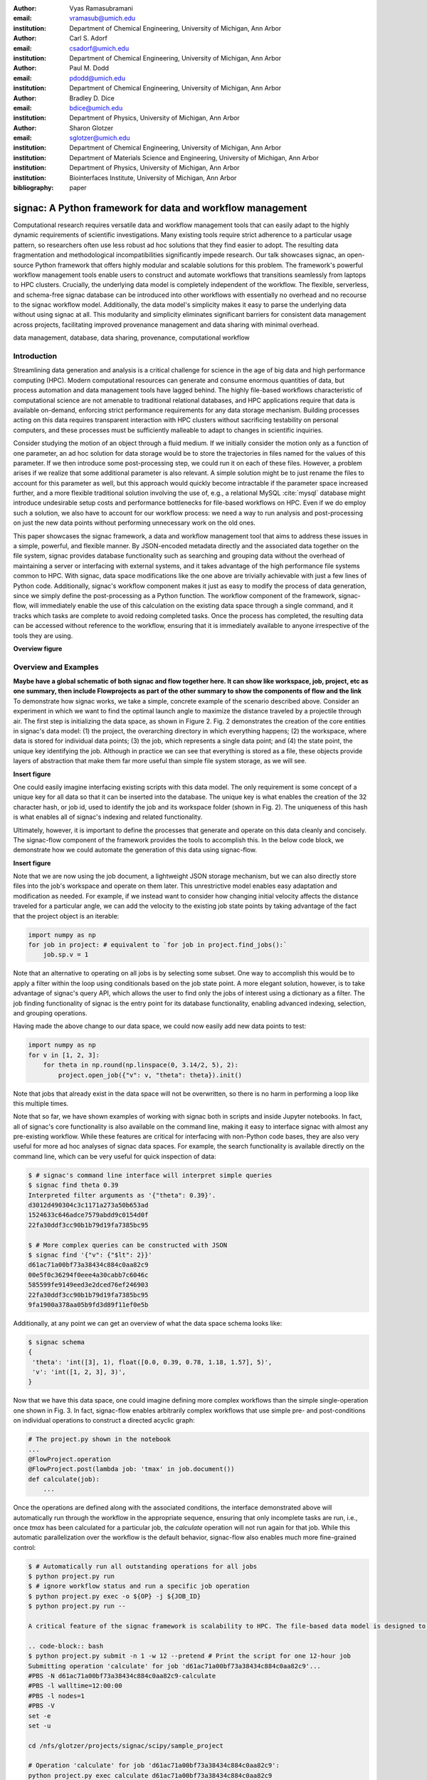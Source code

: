 :author: Vyas Ramasubramani
:email: vramasub@umich.edu
:institution: Department of Chemical Engineering, University of Michigan, Ann Arbor

:author: Carl S. Adorf
:email: csadorf@umich.edu
:institution: Department of Chemical Engineering, University of Michigan, Ann Arbor

:author: Paul M. Dodd
:email: pdodd@umich.edu
:institution: Department of Chemical Engineering, University of Michigan, Ann Arbor

:author: Bradley D. Dice
:email: bdice@umich.edu
:institution: Department of Physics, University of Michigan, Ann Arbor

:author: Sharon Glotzer
:email: sglotzer@umich.edu
:institution: Department of Chemical Engineering, University of Michigan, Ann Arbor
:institution: Department of Materials Science and Engineering, University of Michigan, Ann Arbor
:institution: Department of Physics, University of Michigan, Ann Arbor
:institution: Biointerfaces Institute, University of Michigan, Ann Arbor

:bibliography: paper

-----------------------------------------------------------
signac: A Python framework for data and workflow management
-----------------------------------------------------------

.. class:: abstract

Computational research requires versatile data and workflow management tools that can easily adapt to the highly dynamic requirements of scientific investigations. 
Many existing tools require strict adherence to a particular usage pattern, so researchers often use less robust ad hoc solutions that they find easier to adopt. 
The resulting data fragmentation and methodological incompatibilities significantly impede research. 
Our talk showcases signac, an open-source Python framework that offers highly modular and scalable solutions for this problem. 
The framework's powerful workflow management tools enable users to construct and automate workflows that transitions seamlessly from laptops to HPC clusters. 
Crucially, the underlying data model is completely independent of the workflow. 
The flexible, serverless, and schema-free signac database can be introduced into other workflows with essentially no overhead and no recourse to the signac workflow model. 
Additionally, the data model's simplicity makes it easy to parse the underlying data without using signac at all. 
This modularity and simplicity eliminates significant barriers for consistent data management across projects, facilitating improved provenance management and data sharing with minimal overhead.

.. class:: keywords

	data management, database, data sharing, provenance, computational workflow 

Introduction
------------

Streamlining data generation and analysis is a critical challenge for science in the age of big data and high performance computing (HPC).
Modern computational resources can generate and consume enormous quantities of data, but process automation and data management tools have lagged behind.
The highly file-based workflows characteristic of computational science are not amenable to traditional relational databases, and HPC applications require that data is available on-demand, enforcing strict performance requirements for any data storage mechanism.
Building processes acting on this data requires transparent interaction with HPC clusters without sacrificing testability on personal computers, and these processes must be sufficiently malleable to adapt to changes in scientific inquiries.

Consider studying the motion of an object through a fluid medium.
If we initially consider the motion only as a function of one parameter, an ad hoc solution for data storage would be to store the trajectories in files named for the values of this parameter.
If we then introduce some post-processing step, we could run it on each of these files.
However, a problem arises if we realize that some additional parameter is also relevant.
A simple solution might be to just rename the files to account for this parameter as well, but this approach would quickly become intractable if the parameter space increased further, and a more flexible traditional solution involving the use of, e.g., a relational MySQL :cite:`mysql` database might introduce undesirable setup costs and performance bottlenecks for file-based workflows on HPC.
Even if we do employ such a solution, we also have to account for our workflow process: we need a way to run analysis and post-processing on just the new data points without performing unnecessary work on the old ones.

This paper showcases the signac framework, a data and workflow management tool that aims to address these issues in a simple, powerful, and flexible manner.
By JSON-encoded metadata directly and the associated data together on the file system, signac provides database functionality such as searching and grouping data without the overhead of maintaining a server or interfacing with external systems, and it takes advantage of the high performance file systems common to HPC.
With signac, data space modifications like the one above are trivially achievable with just a few lines of Python code.
Additionally, signac's workflow component makes it just as easy to modify the process of data generation, since we simply define the post-processing as a Python function.
The workflow component of the framework, signac-flow, will immediately enable the use of this calculation on the existing data space through a single command, and it tracks which tasks are complete to avoid redoing completed tasks.
Once the process has completed, the resulting data can be accessed without reference to the workflow, ensuring that it is immediately available to anyone irrespective of the tools they are using.


**Overview figure**

Overview and Examples
---------------------
**Maybe have a global schematic of both signac and flow together here.
It can show like workspace, job, project, etc as one summary, then include Flowprojects as part of the other summary to show the components of flow and the link**
To demonstrate how signac works, we take a simple, concrete example of the scenario described above.
Consider an experiment in which we want to find the optimal launch angle to maximize the distance traveled by a projectile through air.
The first step is initializing the data space, as shown in Figure 2.
Fig. 2 demonstrates the creation of the core entities in signac's data model: (1) the project, the overarching directory in which everything happens; (2) the workspace, where data is stored for individual data points; (3) the job, which represents a single data point; and (4) the state point, the unique key identifying the job.
Although in practice we can see that everything is stored as a file, these objects provide layers of abstraction that make them far more useful than simple file system storage, as we will see.

**Insert figure**

One could easily imagine interfacing existing scripts with this data model.
The only requirement is some concept of a unique key for all data so that it can be inserted into the database.
The unique key is what enables the creation of the 32 character hash, or job id, used to identify the job and its workspace folder (shown in Fig. 2).
The uniqueness of this hash is what enables all of signac's indexing and related functionality.


Ultimately, however, it is important to define the processes that generate and operate on this data cleanly and concisely.
The signac-flow component of the framework provides the tools to accomplish this.
In the below code block, we demonstrate how we could automate the generation of this data using signac-flow.

**Insert figure**

Note that we are now using the job document, a lightweight JSON storage mechanism, but we can also directly store files into the job's workspace and operate on them later.
This unrestrictive model enables easy adaptation and modification as needed.
For example, if we instead want to consider how changing initial velocity affects the distance traveled for a particular angle, we can add the velocity to the existing job state points by taking advantage of the fact that the project object is an iterable:

.. code-block:: python

    import numpy as np
    for job in project: # equivalent to `for job in project.find_jobs():`
        job.sp.v = 1

Note that an alternative to operating on all jobs is by selecting some subset.
One way to accomplish this would be to apply a filter within the loop using conditionals based on the job state point.
A more elegant solution, however, is to take advantage of signac's query API, which allows the user to find only the jobs of interest using a dictionary as a filter.
The job finding functionality of signac is the entry point for its database functionality, enabling advanced indexing, selection, and grouping operations.

Having made the above change to our data space, we could now  easily add new data points to test:

.. code-block:: python

    import numpy as np
    for v in [1, 2, 3]:
        for theta in np.round(np.linspace(0, 3.14/2, 5), 2):
            project.open_job({"v": v, "theta": theta}).init()

Note that jobs that already exist in the data space will not be overwritten, so there is no harm in performing a loop like this multiple times.

Note that so far, we have shown examples of working with signac both in scripts and inside Jupyter notebooks.
In fact, all of signac's core functionality is also available on the command line, making it easy to interface signac with almost any pre-existing workflow.
While these features are critical for interfacing with non-Python code bases, they are also very useful for more ad hoc analyses of signac data spaces.
For example, the search functionality is available directly on the command line, which can be very useful for quick inspection of data:

.. code-block:: bash

    $ # signac's command line interface will interpret simple queries
    $ signac find theta 0.39
    Interpreted filter arguments as '{"theta": 0.39}'.
    d3012d490304c3c1171a273a50b653ad
    1524633c646adce7579abdd9c0154d0f
    22fa30ddf3cc90b1b79d19fa7385bc95

    $ # More complex queries can be constructed with JSON
    $ signac find '{"v": {"$lt": 2}}'
    d61ac71a00bf73a38434c884c0aa82c9
    00e5f0c36294f0eee4a30cabb7c6046c
    585599fe9149eed3e2dced76ef246903
    22fa30ddf3cc90b1b79d19fa7385bc95
    9fa1900a378aa05b9fd3d89f11ef0e5b


Additionally, at any point we can get an overview of what the data space schema looks like:

.. code-block:: bash

    $ signac schema
    {
     'theta': 'int([3], 1), float([0.0, 0.39, 0.78, 1.18, 1.57], 5)',
     'v': 'int([1, 2, 3], 3)',
    }

Now that we have this data space, one could imagine defining more complex workflows than the simple single-operation one shown in Fig. 3.
In fact, signac-flow enables arbitrarily complex workflows that use simple pre- and post-conditions on individual operations to construct a directed acyclic graph:

.. code-block:: python

    # The project.py shown in the notebook
    ...
    @FlowProject.operation
    @FlowProject.post(lambda job: 'tmax' in job.document())
    def calculate(job):
        ...

Once the operations are defined along with the associated conditions, the interface demonstrated above will automatically run through the workflow in the appropriate sequence, ensuring that only incomplete tasks are run, i.e., once `tmax` has been calculated for a particular job, the `calculate` operation will not run again for that job.
While this automatic parallelization over the workflow is the default behavior, signac-flow also enables much more fine-grained control:

.. code-block:: bash

    $ # Automatically run all outstanding operations for all jobs
    $ python project.py run
    $ # ignore workflow status and run a specific job operation
    $ python project.py exec -o ${OP} -j ${JOB_ID}
    $ python project.py run --

    A critical feature of the signac framework is scalability to HPC. The file-based data model is designed to leverage the high performance file systems common on such systems, and workflows designed locally are immediately executable on HPC clusters. In particular, any operation that can be successfully executed in the manner shown in Fig. 3 can also be immediately submitted to cluster schedulers. The signac-flow package achieves this by creating cluster job scripts that perform the above operations:

    .. code-block:: bash
    $ python project.py submit -n 1 -w 12 --pretend # Print the script for one 12-hour job
    Submitting operation 'calculate' for job 'd61ac71a00bf73a38434c884c0aa82c9'...
    #PBS -N d61ac71a00bf73a38434c884c0aa82c9-calculate
    #PBS -l walltime=12:00:00
    #PBS -l nodes=1
    #PBS -V
    set -e
    set -u

    cd /nfs/glotzer/projects/signac/scipy/sample_project

    # Operation 'calculate' for job 'd61ac71a00bf73a38434c884c0aa82c9':
    python project.py exec calculate d61ac71a00bf73a38434c884c0aa82c9

The workflow tracking functionality of signac-flow extends to compute clusters.
In general, users can always check the status of particular jobs to see how far they have progressed in the workflow

.. code-block:: bash

    $ python project.py submit -n 3 -w 12 --hold # Submit 3 random jobs for 12 hours
    $ python project.py status -d
    Status project 'Projectiles':
    Total # of jobs: 16

    label    progress
    -------  ----------
    [no labels]

    Detailed view:
    job_id                               			S    	next_op    	labels
    --------------------------------  			---  	---------  	--------
    00e5f0c36294f0eee4a30cabb7c6046c  	U !  	calculate
    585599fe9149eed3e2dced76ef246903  	A  	calculate
    2faf0f76bde3af984a91b5e42e0d6a0b  	U !  	calculate
    75e65263ecf783a50858e3c73365de16  	U !  	calculate
    13d54ee5821a739d50fc824214ae9a60  	U !  	calculate
    09310923e2ddaf5d55201ccfa25b594a  	U !  	calculate
    029bd71f9412e12a881df1aaf9a3a093 	U !  	calculate
    03d50a048c0423bda80c9a56e939f05b  	U !  	calculate
    2fc4156e493deb1ab16607a3c2b99630  	U !  	calculate
    d61ac71a00bf73a38434c884c0aa82c9  	A  	calculate
    22fa30ddf3cc90b1b79d19fa7385bc95  	U !  	calculate
    41dea88eaee4159c3a5e7dce6d8e51f7	A 	calculate
    3201fd381819dde4329d1754233f7b76  	U !  	calculate
    1524633c646adce7579abdd9c0154d0f	U !  	calculate
    d3012d490304c3c1171a273a50b653ad  	U !  	calculate
    9fa1900a378aa05b9fd3d89f11ef0e5b  	U !  	calculate

    Abbreviations used:
    !: requires_attention
    A: active
    S: status
    U: unknown

All jobs in the projects are currently eligible for the calculate operation (next_op column), but 3 of them are currently active on the cluster as shown in the second column.
Once the operation has completed, the next_op column will become empty since the post-condition that we set would indicate that the operation has completed.
Note that the labels column is empty because we have not created any labels.
The label feature of signac-flow provides a way to enrich the status output by defining custom functions that indicate indicate additional information about jobs.
Additionally, these label functions can be used as conditions for operation execution.

The quick overview of this section highlights the core features of the signac framework.
**Should we mention MongoDB at some point?**
Although demonstrated here for a very simple example, the data model scales easily to thousands of data points and far more complex and nonlinear workflows.
Demonstrations can be seen on the documentation on ReadTheDocs `signac.readthedocs.io`, the signac website `signac.io`, or the paper in the Journal of Computational Materials Science :cite:`ADORF2018220`. 


Design and Implementation
-------------------------

Having provided an overview of signac's functionality, we now provide a few more specifics on its implementation.
The framework prioritizes modularity and interoperability over monolithic functionality, so it is implemented in pure Python with no hard dependencies to ensure that it can be easily used with other programs.
The software runs equally well on Python 2.7 and 3.4+, and the full-featured command line interface enables its use even with non-Python tools.
To ensure that the data representation is completely independent of the workflow, the data component is developed as a standalone database solution.
This database is the primary dependency for signac-flow.


The signac package is designed to be as lightweight and flexible as possible, simultaneously offering the benefits of filesystem usage and more traditional DBMS.
From the Python implementation standpoint, the central component to the signac framework is the Project class, which provides the interface to signac's data model and features.
The signac project encapsulates much of the functionality for searching, selecting, and grouping individual data points from the data space.
Central to this process is signac's efficient on-the-fly indexing.
This process, which leverages the fact that the state point keys map uniquely to a workspace directory, uses filesystem crawlers to efficiently traverse the data space.
The indexing process is completely transparent to the user, but can be exposed on demand.
Accessing individual data points from this index leads to the instantiation of Jobs, which are Python object handles that represent individual data points.
Since these data points effectively correspond to filesystem locations, they can be mapped directly and operated on in this fashion.

The central object in the signac-flow package is the Python FlowProject class, which encapsulates a set of operations acting on a signac data space.
There is a tight relationship between the FlowProject and the underlying data space, because operations are assumed to act on a per-job basis.
Using the sequence of conditions associated with each operation, FlowProjects also track workflow progress on per-job basis, and therefore they always know which operations to run next for a given job.
Different HPC environments and cluster schedulers are represented by separate Python classes that provide the means for querying schedulers for cluster job statuses, writing out the job scripts, and constructing the submission commands.
This means that workflows designed on one cluster can be easily ported to another.

The extensibility of the signac framework makes it easy to build other tools on top of signac.
One such tool is signac-dashboard, a web interface to signac data spaces that provides an easy way to visualize existing data.
This tool has been released open source and is currently under active development.


Comparisons
-----------

Numerous tools have been developed for Python workflow management in recent years.
Of these, some of the best known are Fireworks :cite:`Fireworks`, AiiDA :cite:`Pizzi2016`, Sacred :cite:`sacred`, and Sumatra :cite:`sumatra`.
Fireworks and AiiDA are full-featured workflow managers that, like signac-flow, interface with high performance compute clusters to execute complex, potentially nonlinear workflows.
These tools in fact currently offer more powerful features than signac-flow for monitoring the progress of jobs, features that are supported by the use of databases on the back end.
However, with these software the data representation is far more rigid than with signac.
In particular, the data cannot be accessed outside the context of the workflow definition, a significant limitation for data analysis and a barrier to integration with pre-existing workflows.
Additionally, the need to maintain a server for workflow management can be cumbersome and introduce additional unnecessary complexities.

Superficially, the signac framework appears quite similar to Sacred.
Both use decorators to convert functions into command line executable operations, and configurations can be injected into these functions (in signac's case, using the job object).
However, the similarities largely stop there; both Sacred and Sumatra are much more focused on provenance management than defining complex workflows.The tracking performed by Sacred is almost entirely focused on when an operation is executed, the configuration used, and whether any data was saved.
The same is true of Sumatra, which primarily differs from Sacred in that its provenance tracking functionality is entirely available on the command line.
Since Sacred is dependent on using Python decorators to define the command-line interface to Python scripts, it is incompatible with signac.
However, Sumatra can be used with signac and integrates naturally.

We have found fewer similar alternatives to the signac data model.
The closest comparison that we have found is datreant.core :cite:`datreant`, which provides the means for interacting with files on the file system along with some features for finding, filtering, and grouping.
The primary distinctions between datreant and signac arise from two things: signac's requirement of a unique key, and the fact that signac provides tightly integrated workflow management using signac-flow.
The datreant data model is even simpler than signac's, which provides additional flexibility at the cost of signac's database functionality.
This difference is indicative of datreant's focus on more general file management problems than the issues signac is designed to solve.
Similar to signac, datreant's data model easily supports the creation of workflows that use it, and indeed one such example exists in MDSynthesis.
However, this tool is highly domain-specific, unlike signac-flow, and it cannot be used for other types of computational investigations.
In the field of molecular simulation, the combination of MDSynthesis and datreant is the closest analog to the signac framework, but that software does not generalize to other use-cases.

Conclusions
-----------

The signac framework provides all the tools required for thorough data, workflow, and provenance management in scientific computing investigations.
Motivated by the need for managing the dynamic, heterogeneous data spaces characteristic of computational science investigations, the tools are tailored for the use-cases most commonly faced in this field.
By minimizing external requirements, employing open data formats like JSON, and striving for simplicity, we have made the framework as easy to use as possible.
The framework frees computational scientists from repeatedly solving common data and workflow problems throughout their research, and at a higher level, it reduced the burden of sharing data and provenance tracking, both of which are critical to accelerating the production of reproducible scientific results.
